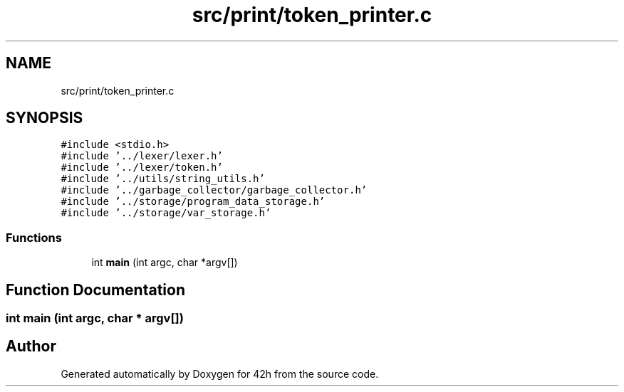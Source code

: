 .TH "src/print/token_printer.c" 3 "Mon May 25 2020" "Version v0.1" "42h" \" -*- nroff -*-
.ad l
.nh
.SH NAME
src/print/token_printer.c
.SH SYNOPSIS
.br
.PP
\fC#include <stdio\&.h>\fP
.br
\fC#include '\&.\&./lexer/lexer\&.h'\fP
.br
\fC#include '\&.\&./lexer/token\&.h'\fP
.br
\fC#include '\&.\&./utils/string_utils\&.h'\fP
.br
\fC#include '\&.\&./garbage_collector/garbage_collector\&.h'\fP
.br
\fC#include '\&.\&./storage/program_data_storage\&.h'\fP
.br
\fC#include '\&.\&./storage/var_storage\&.h'\fP
.br

.SS "Functions"

.in +1c
.ti -1c
.RI "int \fBmain\fP (int argc, char *argv[])"
.br
.in -1c
.SH "Function Documentation"
.PP 
.SS "int main (int argc, char * argv[])"

.SH "Author"
.PP 
Generated automatically by Doxygen for 42h from the source code\&.
